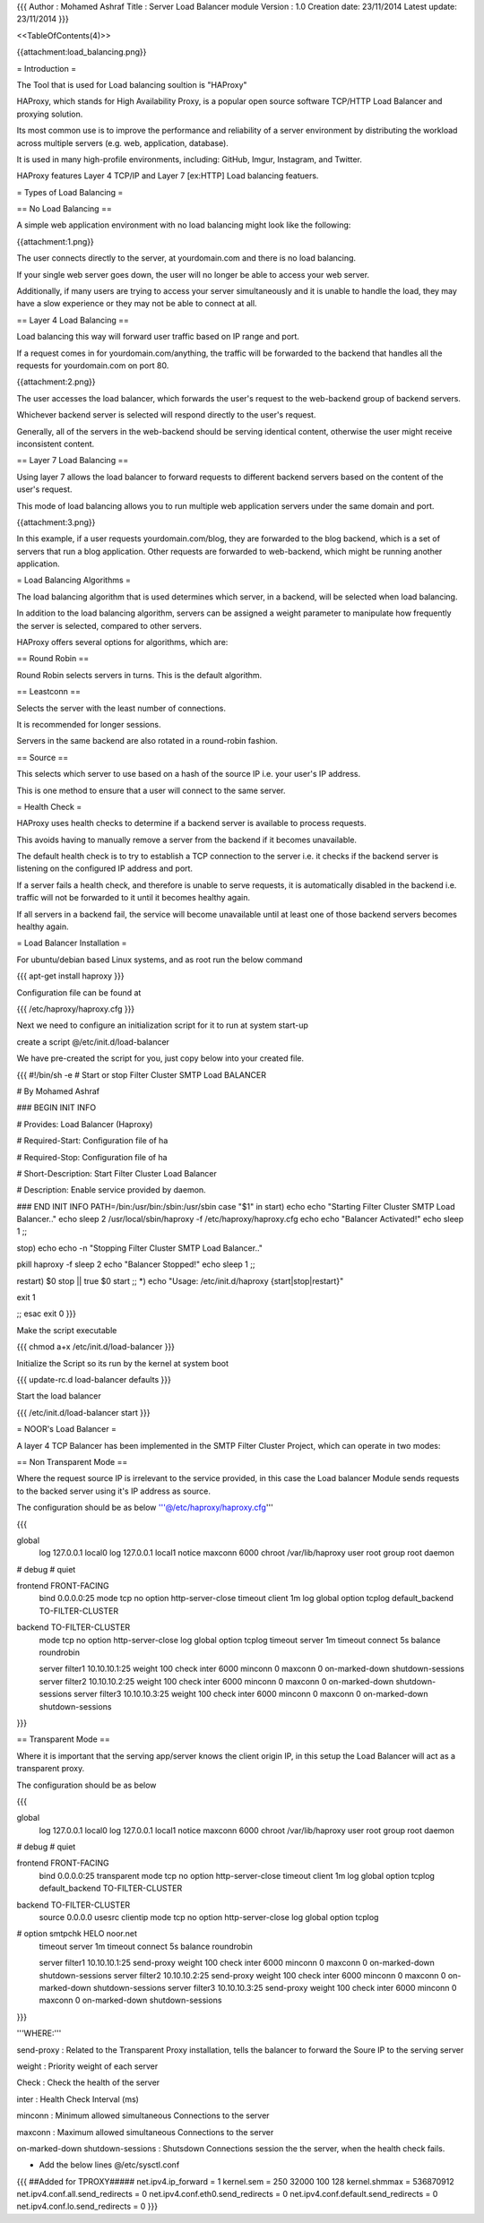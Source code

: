 {{{
Author       : Mohamed Ashraf
Title        : Server Load Balancer module
Version      : 1.0
Creation date: 23/11/2014
Latest update: 23/11/2014
}}}

<<TableOfContents(4)>>


{{attachment:load_balancing.png}}



= Introduction =

The Tool that is used for Load balancing soultion is "HAProxy"

HAProxy, which stands for High Availability Proxy, is a popular open source software TCP/HTTP Load Balancer and proxying solution.

Its most common use is to improve the performance and reliability of a server environment by distributing the workload across multiple servers (e.g. web, application, database). 

It is used in many high-profile environments, including: GitHub, Imgur, Instagram, and Twitter.

HAProxy features Layer 4 TCP/IP and Layer 7 [ex:HTTP] Load balancing featuers.

= Types of Load Balancing =

== No Load Balancing ==

A simple web application environment with no load balancing might look like the following:

{{attachment:1.png}}

The user connects directly to the server, at yourdomain.com and there is no load balancing. 

If your single web server goes down, the user will no longer be able to access your web server. 

Additionally, if many users are trying to access your server simultaneously and it is unable to handle the load, they may have a slow experience or they may not be able to connect at all.

== Layer 4 Load Balancing ==

Load balancing this way will forward user traffic based on IP range and port. 

If a request comes in for yourdomain.com/anything, the traffic will be forwarded to the backend that handles all the requests for yourdomain.com on port 80.

{{attachment:2.png}}

The user accesses the load balancer, which forwards the user's request to the web-backend group of backend servers. 

Whichever backend server is selected will respond directly to the user's request. 

Generally, all of the servers in the web-backend should be serving identical content, otherwise the user might receive inconsistent content.

== Layer 7 Load Balancing ==

Using layer 7 allows the load balancer to forward requests to different backend servers based on the content of the user's request. 

This mode of load balancing allows you to run multiple web application servers under the same domain and port.

{{attachment:3.png}}

In this example, if a user requests yourdomain.com/blog, they are forwarded to the blog backend, which is a set of servers that run a blog application. Other requests are forwarded to web-backend, which might be running another application.

= Load Balancing Algorithms =

The load balancing algorithm that is used determines which server, in a backend, will be selected when load balancing. 

In addition to the load balancing algorithm, servers can be assigned a weight parameter to manipulate how frequently the server is selected, compared to other servers.

HAProxy offers several options for algorithms, which are:

== Round Robin ==

Round Robin selects servers in turns. This is the default algorithm.

== Leastconn ==

Selects the server with the least number of connections.

It is recommended for longer sessions. 

Servers in the same backend are also rotated in a round-robin fashion.

== Source ==

This selects which server to use based on a hash of the source IP i.e. your user's IP address. 

This is one method to ensure that a user will connect to the same server.

= Health Check =

HAProxy uses health checks to determine if a backend server is available to process requests. 

This avoids having to manually remove a server from the backend if it becomes unavailable. 

The default health check is to try to establish a TCP connection to the server i.e. it checks if the backend server is listening on the configured IP address and port.

If a server fails a health check, and therefore is unable to serve requests, it is automatically disabled in the backend i.e. traffic will not be forwarded to it until it becomes healthy again. 

If all servers in a backend fail, the service will become unavailable until at least one of those backend servers becomes healthy again.



= Load Balancer Installation =

For ubuntu/debian based Linux systems, and as root run the below command

{{{
apt-get install haproxy
}}}

Configuration file can be found at

{{{
/etc/haproxy/haproxy.cfg
}}}

Next we need to configure an initialization script for it to run at system start-up

create a script @/etc/init.d/load-balancer

We have pre-created the script for you, just copy below into your created file.

{{{
#!/bin/sh -e
# Start or stop Filter Cluster SMTP Load BALANCER


# By Mohamed Ashraf



### BEGIN INIT INFO


# Provides:          Load Balancer (Haproxy)

# Required-Start:    Configuration file of ha

# Required-Stop:     Configuration file of ha

# Short-Description: Start Filter Cluster Load Balancer

# Description:       Enable service provided by daemon.


### END INIT INFO
PATH=/bin:/usr/bin:/sbin:/usr/sbin
case "$1" in
start)
echo
echo "Starting Filter Cluster SMTP Load Balancer.."
echo
sleep 2
/usr/local/sbin/haproxy -f /etc/haproxy/haproxy.cfg
echo
echo "Balancer Activated!"
echo
sleep 1
;;

stop)
echo
echo -n "Stopping Filter Cluster SMTP Load Balancer.."

pkill haproxy -f
sleep 2
echo "Balancer Stopped!"
echo
sleep 1
;;

restart)
$0 stop || true
$0 start
;;
*)
echo "Usage: /etc/init.d/haproxy {start|stop|restart}"


exit 1


;;
esac
exit 0
}}}

Make the script executable

{{{
chmod a+x /etc/init.d/load-balancer
}}}

Initialize the Script so its run by the kernel at system boot

{{{
update-rc.d load-balancer defaults
}}}

Start the load balancer

{{{
/etc/init.d/load-balancer start
}}}


= NOOR's Load Balancer =

A layer 4 TCP Balancer has been implemented in the SMTP Filter Cluster Project, which can operate in two modes:

== Non Transparent Mode ==

Where the request source IP is irrelevant to the service provided, in this case the Load balancer Module sends requests to the backed server using it's IP address as source.

The configuration should be as below '''@/etc/haproxy/haproxy.cfg'''

{{{

global
        log 127.0.0.1   local0
        log 127.0.0.1   local1 notice
        maxconn 6000
        chroot /var/lib/haproxy
        user root
        group root
        daemon
#       debug
#       quiet

frontend FRONT-FACING
        bind 0.0.0.0:25
        mode tcp
        no option http-server-close
        timeout client 1m
        log global
        option tcplog
        default_backend TO-FILTER-CLUSTER

backend TO-FILTER-CLUSTER
        mode tcp
        no option http-server-close
        log global
        option tcplog
        timeout server 1m
        timeout connect 5s
        balance roundrobin

        server filter1 10.10.10.1:25 weight 100 check inter 6000 minconn 0 maxconn 0 on-marked-down shutdown-sessions
        server filter2 10.10.10.2:25 weight 100 check inter 6000 minconn 0 maxconn 0 on-marked-down shutdown-sessions
        server filter3 10.10.10.3:25 weight 100 check inter 6000 minconn 0 maxconn 0 on-marked-down shutdown-sessions
}}}

== Transparent Mode ==

Where it is important that the serving app/server knows the client origin IP, in this setup the Load Balancer will act as a transparent proxy.

The configuration should be as below

{{{

global
        log 127.0.0.1   local0
        log 127.0.0.1   local1 notice
        maxconn 6000
        chroot /var/lib/haproxy
        user root
        group root
        daemon
#       debug
#       quiet

frontend FRONT-FACING
        bind 0.0.0.0:25 transparent
        mode tcp
        no option http-server-close
        timeout client 1m
        log global
        option tcplog
        default_backend TO-FILTER-CLUSTER

backend TO-FILTER-CLUSTER
        source 0.0.0.0 usesrc clientip
        mode tcp
        no option http-server-close
        log global
        option tcplog
#       option smtpchk HELO noor.net
        timeout server 1m
        timeout connect 5s
        balance roundrobin

        server filter1 10.10.10.1:25 send-proxy weight 100 check inter 6000 minconn 0 maxconn 0 on-marked-down shutdown-sessions
        server filter2 10.10.10.2:25 send-proxy weight 100 check inter 6000 minconn 0 maxconn 0 on-marked-down shutdown-sessions
        server filter3 10.10.10.3:25 send-proxy weight 100 check inter 6000 minconn 0 maxconn 0 on-marked-down shutdown-sessions

}}}

'''WHERE:'''

send-proxy : Related to the Transparent Proxy installation, tells the balancer to forward the Soure IP to the serving server

weight     : Priority weight of each server

Check      : Check the health of the server

inter      : Health Check Interval (ms)

minconn    : Minimum allowed simultaneous Connections to the server

maxconn    : Maximum allowed simultaneous Connections to the server

on-marked-down shutdown-sessions : Shutsdown Connections session the the server, when the health check fails.


- Add the below lines @/etc/sysctl.conf

{{{
##Added for TPROXY#####                
net.ipv4.ip_forward = 1
kernel.sem = 250 32000 100 128
kernel.shmmax = 536870912
net.ipv4.conf.all.send_redirects = 0
net.ipv4.conf.eth0.send_redirects = 0
net.ipv4.conf.default.send_redirects = 0
net.ipv4.conf.lo.send_redirects = 0
}}}
